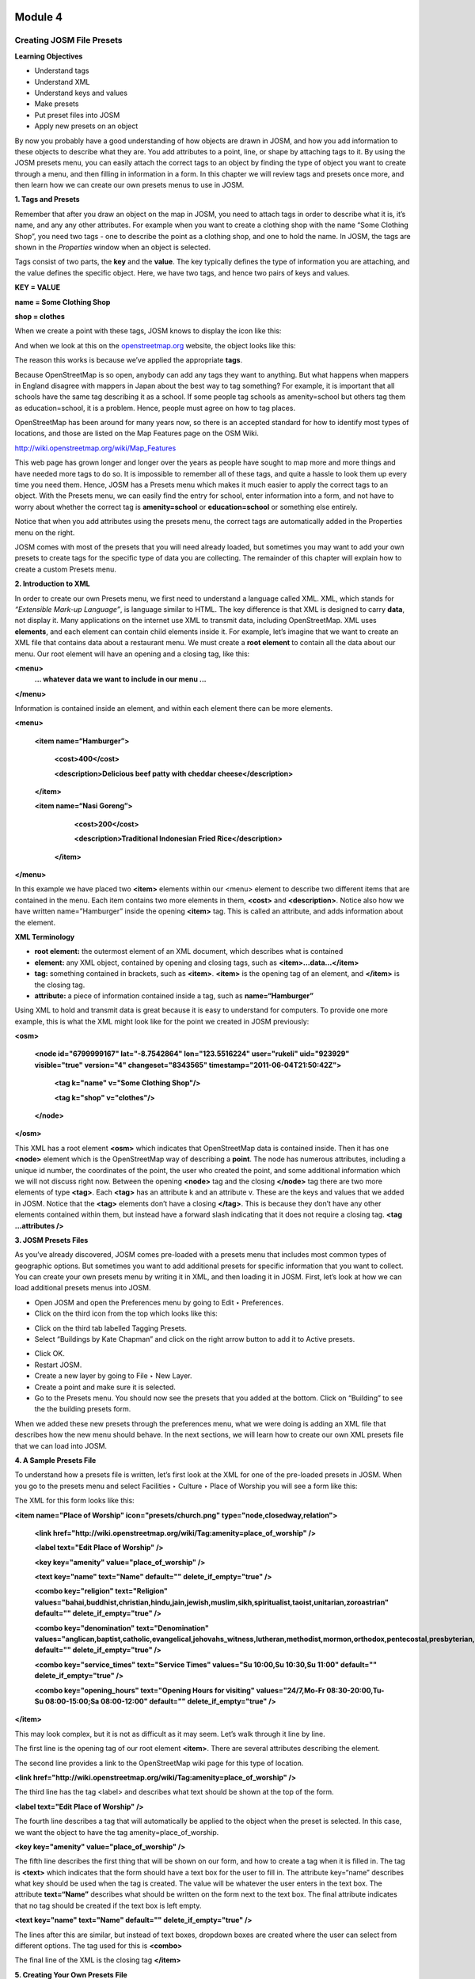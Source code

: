 .. image:: /static/training/intermediate/osm/image6.png

********
Module 4
********
Creating JOSM File Presets
==========================

**Learning Objectives**

- Understand tags
- Understand XML
- Understand keys and values
- Make presets
- Put preset files into JOSM
- Apply new presets on an object

By now you probably have a good understanding of how objects are drawn in JOSM, and how you add information to these objects to describe what they are.  You add attributes to a point, line, or shape by attaching tags to it.  By using the JOSM presets menu, you can easily attach the correct tags to an object by finding the type of object you want to create through a menu, and then filling in information in a form.  In this chapter we will review tags and presets once more, and then learn how we can create our own presets menus to use in JOSM.

**1. Tags and Presets**

Remember that after you draw an object on the map in JOSM, you need to attach tags in order to describe what it is, it’s name, and any any other attributes.  For example when you want to create a clothing shop with the name “Some Clothing Shop”, you need two tags - one to describe the point as a clothing shop, and one to hold the name.  In JOSM, the tags are shown in the *Properties* window when an object is selected.

.. image:: /static/training/intermediate/osm/image88.png 

Tags consist of two parts, the **key** and the **value**.  The key typically defines the type of information you are attaching, and the value defines the specific object.  Here, we have two tags, and hence two pairs of keys and values.

**KEY = VALUE**

**name = Some Clothing Shop**

**shop = clothes**

When we create a point with these tags, JOSM knows to display the icon like this:

.. image:: /static/training/intermediate/osm/image89.png 

And when we look at this on the `openstreetmap.org <http://openstreetmap.org>`_ website, the object looks like this:

.. image:: /static/training/intermediate/osm/image90.png 

The reason this works is because we’ve applied the appropriate **tags**.

Because OpenStreetMap is so open, anybody can add any tags they want to anything.  But what happens when mappers in England disagree with mappers in Japan about the best way to tag something?  For example, it is important that all schools have the same tag describing it as a school.  If some people tag schools as amenity=school but others tag them as education=school, it is a problem.  Hence, people must agree on how to tag places.  

OpenStreetMap has been around for many years now, so there is an accepted standard for how to identify most types of locations, and those are listed on the Map Features page on the OSM Wiki.

http://wiki.openstreetmap.org/wiki/Map_Features

This web page has grown longer and longer over the years as people have sought to map more and more things and have needed more tags to do so.  It is impossible to remember all of these tags, and quite a hassle to look them up every time you need them.  Hence, JOSM has a Presets menu which makes it much easier to apply the correct tags to an object.  With the Presets menu, we can easily find the entry for school, enter information into a form, and not have to worry about whether the correct tag is **amenity=school** or **education=school** or something else entirely.

.. image:: /static/training/intermediate/osm/image91.png 
 
Notice that when you add attributes using the presets menu, the correct tags are automatically added in the Properties menu on the right.

JOSM comes with most of the presets that you will need already loaded, but sometimes you may want to add your own presets to create tags for the specific type of data you are collecting.  The remainder of this chapter will explain how to create a custom Presets menu.

**2. Introduction to XML**

In order to create our own Presets menu, we first need to understand a language called XML.  XML, which stands for *“Extensible Mark-up Language”*, is language similar to HTML.  The key difference is that XML is designed to carry **data**, not display it.  Many applications on the internet use XML to transmit data, including OpenStreetMap.  XML uses **elements**, and each element can contain child elements inside it.  For example, let’s imagine that we want to create an XML file that contains data about a restaurant menu.  We must create a **root element** to contain all the data about our menu.  Our root element will have an opening and a closing tag, like this:

**<menu>**
      **... whatever data we want to include in our menu ...**

**</menu>**

Information is contained inside an element, and within each element there can be more elements.

**<menu>**

    **<item name=“Hamburger”>**

          **<cost>400</cost>**

          **<description>Delicious beef patty with cheddar cheese</description>**
    
    **</item>**

    **<item name=“Nasi Goreng”>**

          **<cost>200</cost>**

          **<description>Traditional Indonesian Fried Rice</description>**

     **</item>**

**</menu>**

In this example we have placed two **<item>** elements within our <menu> element to describe two different items that are contained in the menu.  Each item contains two more elements in them, **<cost>** and **<description>**.  Notice also how we have written name=”Hamburger” inside the opening **<item>** tag.  This is called an attribute, and adds information about the element.


**XML Terminology**

- **root element:**  the outermost element of an XML document, which describes what is contained 
- **element:**  any XML object, contained by opening and closing tags, such as **<item>...data...</item>**
- **tag:**  something contained in brackets, such as **<item>**.  **<item>** is the opening tag of an element, and **</item>** is the closing tag.
- **attribute:**  a piece of information contained inside a tag, such as **name=“Hamburger”**


Using XML to hold and transmit data is great because it is easy to understand for computers.  To provide one more example, this is what the XML might look like for the point we created in JOSM previously:

**<osm>**

     **<node id="6799999167" lat="-8.7542864" lon="123.5516224" user="rukeli" uid="923929" visible="true" version="4" changeset="8343565" timestamp="2011-06-04T21:50:42Z">**

          **<tag k="name" v="Some Clothing Shop"/>**

          **<tag k="shop" v="clothes"/>**

     **</node>**

**</osm>**

This XML has a root element **<osm>** which indicates that OpenStreetMap data is contained inside.  Then it has one **<node>** element which is the OpenStreetMap way of describing a **point**.  The node has numerous attributes, including a unique id number, the coordinates of the point, the user who created the point, and some additional information which we will not discuss right now.  Between the opening **<node>** tag and the closing **</node>** tag there are two more elements of type **<tag>**.  Each **<tag>** has an attribute k and an attribute v.  These are the keys and values that we added in JOSM.  Notice that the **<tag>** elements don’t have a closing **</tag>**.  This is because they don’t have any other elements contained within them, but instead have a forward slash indicating that it does not require a closing tag.  **<tag ...attributes />**

**3. JOSM Presets Files**

As you’ve already discovered, JOSM comes pre-loaded with a presets menu that includes most common types of geographic options.  But sometimes you want to add additional presets for specific information that you want to collect.  You can create your own presets menu by writing it in XML, and then loading it in JOSM.  First, let’s look at how we can load additional presets menus into JOSM.

- Open JOSM and open the Preferences menu by going to Edit ‣ Preferences.
- Click on the third icon from the top which looks like this:

.. image:: /static/training/intermediate/osm/image92.png 
 
- Click on the third tab labelled Tagging Presets.
- Select “Buildings by Kate Chapman” and click on the right arrow button to add it to Active presets.

.. image:: /static/training/intermediate/osm/image93.png 
 
- Click OK.
- Restart JOSM.
- Create a new layer by going to File ‣ New Layer.
- Create a point and make sure it is selected.
- Go to the Presets menu.  You should now see the presets that you added at the bottom.  Click on “Building” to see the the building presets form.

.. image:: /static/training/intermediate/osm/image94.png 

.. image:: /static/training/intermediate/osm/image95.png 

When we added these new presets through the preferences menu, what we were doing is adding an XML file that describes how the new menu should behave.  In the next sections, we will learn how to create our own XML presets file that we can load into JOSM.

**4. A Sample Presets File**

To understand how a presets file is written, let’s first look at the XML for one of the pre-loaded presets in JOSM.  When you go to the presets menu and select Facilities ‣ Culture ‣ Place of Worship you will see a form like this:

.. image:: /static/training/intermediate/osm/image96.png 

The XML for this form looks like this:

**<item name="Place of Worship" icon="presets/church.png" type="node,closedway,relation">**

     **<link href="http://wiki.openstreetmap.org/wiki/Tag:amenity=place_of_worship" />**

     **<label text="Edit Place of Worship" />**

     **<key key="amenity" value="place_of_worship" />**

     **<text key="name" text="Name" default="" delete_if_empty="true" />**

     **<combo key="religion" text="Religion" values="bahai,buddhist,christian,hindu,jain,jewish,muslim,sikh,spiritualist,taoist,unitarian,zoroastrian" default="" delete_if_empty="true" />**

     **<combo key="denomination" text="Denomination" values="anglican,baptist,catholic,evangelical,jehovahs_witness,lutheran,methodist,mormon,orthodox,pentecostal,presbyterian,protestant,quaker,shia,sunni" default="" delete_if_empty="true" />**

     **<combo key="service_times" text="Service Times" values="Su 10:00,Su 10:30,Su 11:00" default="" delete_if_empty="true" />**

     **<combo key="opening_hours" text="Opening Hours for visiting" values="24/7,Mo-Fr 08:30-20:00,Tu-Su 08:00-15:00;Sa 08:00-12:00" default="" delete_if_empty="true" />**

**</item>**

This may look complex, but it is not as difficult as it may seem.  Let’s walk through it line by line.

The first line is the opening tag of our root element **<item>**.  There are several attributes describing the element.

+--------------------------------------------+--------------------------------------------------------------------------+
|name="Place of Worship"					 | The name of what you are creating.										|
+--------------------------------------------+--------------------------------------------------------------------------+
|icon="presets/church.png"					 | The icon of the object. PNGs are the most effective in OSM since they 	|
|                                            | are compressed low-color graphics with transparent backgrounds.			|
+--------------------------------------------+--------------------------------------------------------------------------+
|type="node,closedway,relation"				 | The types of object that this preset can be applied to.  Node means it 	|
|											 | can be applied on a point, way means it can be applied to a line, 		|	
|											 | closedway means it can be applied to a shape, and relation means it can 	|
|											 | be applied to a relation, which is a type of OSM object we have not 		|
|											 | discussed.  Notice that way is not an option here, because a place of 	|
|											 | worship cannot be a line - it must be a point or a shape.				|
+--------------------------------------------+--------------------------------------------------------------------------+

The second line provides a link to the OpenStreetMap wiki page for this type of location.

**<link href="http://wiki.openstreetmap.org/wiki/Tag:amenity=place_of_worship" />**

The third line has the tag <label> and describes what text should be shown at the top of the form.

**<label text="Edit Place of Worship" />**

The fourth line describes a tag that will automatically be applied to the object when the preset is selected.  In this case, we want the object to have the tag amenity=place_of_worship.

**<key key="amenity" value="place_of_worship" />**

The fifth line describes the first thing that will be shown on our form, and how to create a tag when it is filled in.  The tag is **<text>** which indicates that the form should have a text box for the user to fill in.  The attribute key=“name” describes what key should be used when the tag is created.  The value will be whatever the user enters in the text box.  The attribute **text=“Name”** describes what should be written on the form next to the text box.  The final attribute indicates that no tag should be created if the text box is left empty.

**<text key="name" text="Name" default="" delete_if_empty="true" />**

The lines after this are similar, but instead of text boxes, dropdown boxes are created where the user can select from different options.  The tag used for this is **<combo>**

The final line of the XML is the closing tag **</item>**

**5. Creating Your Own Presets File**

Now follow along as we create our own presets file.  We will create an example presets menu which will allow us to tag buildings or points according to the type of utilities access that they have available.  For this, let’s invent some new tags:

+--------------------------------+------------------------------+---------------------------------------------------+
| Key                            | Possible Value				|													|
+================================+==============================+===================================================+
|utility:water					 | well, municipal, yes, no 	| Does the household have access to water?  		|
|								 |								| well indicates it has access to well water.  		|
|								 |								| municipal indicates it has pipes running to it. 	|
|								 |								| If we want to be less descriptive, we can 		|
|								 |								| select yes or no to indicate if the building 		|
|								 |								| has water access									|
+--------------------------------+------------------------------+---------------------------------------------------+
|utility:electricity			 | yes, no 						| Does the household have electrical access?		|
+--------------------------------+------------------------------+---------------------------------------------------+
|utility:phone					 | landline, mobile, yes, no	| Does the household have phone access? landline 	|
|								 |								| indicates that there is a hard phone line in the 	|
|								 |								| house.  mobile indicates that the household has a |
|								 |								| mobile phone.  If we want to be less descriptive, |
|								 |								| we can use yes or no    							|
+--------------------------------+------------------------------+---------------------------------------------------+
|utility:internet				 | landline, mobile, yes, no    | Same values as for phone, this will indicate if 	|
|								 | 								| the household has internet access					|
+--------------------------------+------------------------------+---------------------------------------------------+

When the preset we create is selected, we will also automatically add the tag **building=yes**, and we will create a tag with the key name that the user can fill in with using a text box.

Now look at the possible tags we have described in the table above.  What is the best way to represent each of these on the form?  For name, we want to create a text box, because the user can fill in any name that they want for this tag. 

For **utility:water**, **utility:phone**, and **utility:internet**, there are four possible values that the user can select from on our form, so the best way to add this is with a combo box - that is, a dropdown menu where the user can select one of the options.  The tag **utility:electrical** only has two possible values, yes or no, so the best way to show this on our form is with a checkbox, although we could use a dropdown box if we wanted as well.  When we are finished our form should look like this:

.. image:: /static/training/intermediate/osm/image97.png 

- Open a text editor and follow along as we create the XML for this preset.  A simple and common editor to use on Windows is called Notepad.  DO NOT use a word processing program like Microsoft Word.

.. image:: /static/training/intermediate/osm/image98.png 
 
- First, we need to create a root element in our XML so that JOSM knows it is a presets file.

.. image:: /static/training/intermediate/osm/image99.png 
 
- Next let’s create an element called <group>.  This is not actually necessary because we are only creating one preset, but it will demonstrate how we can create submenus with many different options on our presets menu.  Don’t forget to add the closing tags **</group>** and **</presets>** to your elements.

.. image:: /static/training/intermediate/osm/image100.png 

- Now we can create an item on our menu.  We want to create an <item> element inside of the group element.  Add the following text:

**<item name="Household">**

**</item>**

- Inside the **<item>** element we will add the text box, combo boxes, and check box that we want on our form.  Add the following inside your **<item>** element:

**<item name="Household">**
          **<key key="building" value="yes"/>**

          **<text key="name" text="Name" default="" delete_if_empty="true" />**

          **<combo key="utility:water" text="Water Access" values="well, municipal, yes, no" default="" delete_if_empty="true" />**

          **<check key="utility:electrical" text="Electricity Access" />**

          **<combo key="utility:phone" text="Phone Access" values="landline, mobile, yes, no" display_values="Landline Phone, Mobile Phone, Yes, No" />**

          **<combo key="utility:internet" text="Internet Access" values="landline, mobile, yes, no" display_values="Landline Access, Mobile Internet Access, Yes, No" />**

**</item>**

- When you are finished your file will look like this:

.. image:: /static/training/intermediate/osm/image101.png 
 
Much of this is similar to what you saw previously.  Let’s analyze it.  Inside the **<item>** element we have created six more elements:

1. <key>
2. <text>
3. <combo>
4. <check>
5. <combo>
6. <combo>

Can you guess what each of these elements do?  They create different items on our presets form in JOSM.  The first line, **<key key="building" value="yes"/>**, does not display anything on our form, but tells JOSM to automatically apply the tag **building=yes** to our object when this preset is selected.

The second line, **<text key="name" text="Name" default="" delete_if_empty="true" />**, creates a text field with the key name, as we saw when we looked at the presets XML in the previous section.

We have three **<combo>** elements and each elements has several attributes.  key indicates what key should be created for the tag.  text indicates what text should be displayed on our form.  values are the possible values that the user can select in the dropdown box.  And we’ve added something new - the attribute **display_values**, which let’s us show different text in the dropdown boxes than the values that will be created.  This is useful if we want the form to be more descriptive about the the options a user can select, or if we want the display values to be in a different language from English.

Lastly, we’ve added one new element, a **checkbox**.  The code for this is simple, **<check key="utility:electrical" text="Electricity Access" />**.  This simple creates a check box on our form.  When it is selected, JOSM will add a tag to our object that says **utility:electrical=yes**.

- Finally, let’s save the XML file so that we can load it into JOSM.  In Notepad, go to File ‣ Save.
- Type in household_access.xml as the filename.
- In the box that says “Save as type:” be sure to select “All Files”, because we don’t want to save the file as a text document, but rather as an XML document.
- Click Save

**6. Try It!**

Now let’s open our presets file in JOSM and see how it looks!

- Open the Preferences in JOSM and go to Tagging Presets, as you did previously.
- On the right side next to Active presets click on the + button.

.. image:: /static/training/intermediate/osm/image102.png 

- Type “Household Presets” into the Name field.
- Next to URL / File, open the xml file that you just created.
- Click OK, and OK again to save your preferences.
- Restart JOSM.
- Create a new layer and add a point.
- Go to the presets menu.  You should see the menu that you just created!

.. image:: /static/training/intermediate/osm/image103.png 

 
 